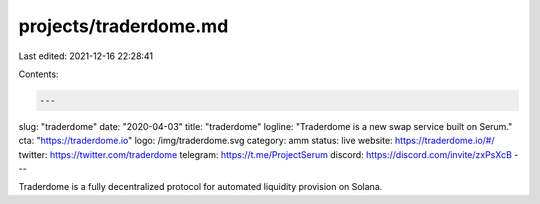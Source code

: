 projects/traderdome.md
======================

Last edited: 2021-12-16 22:28:41

Contents:

.. code-block:: md

    ---
slug: "traderdome"
date: "2020-04-03"
title: "traderdome"
logline: "Traderdome is a new swap service built on Serum."
cta: "https://traderdome.io"
logo: /img/traderdome.svg
category: amm
status: live
website: https://traderdome.io/#/
twitter: https://twitter.com/traderdome
telegram: https://t.me/ProjectSerum
discord: https://discord.com/invite/zxPsXcB
---

Traderdome is a fully decentralized protocol for automated liquidity provision on Solana.


